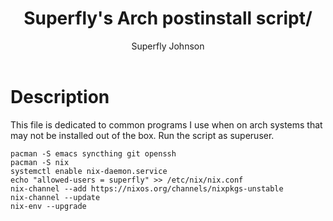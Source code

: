 #+TITLE: Superfly's Arch postinstall script/ 
#+AUTHOR: Superfly Johnson
#+DESCRIPTION: Superfly's arch-linux post install scrip.t
#+STARTUP: showeverything
#+PROPERTY: header-args :tangle install.sh :shebang "!/bin/sh" (identity #o755)
#+NAME: packages.sh
#+auto_tangle: t

* Description
This file is dedicated to common programs I use when on arch systems that may not be installed out of the box. Run the script as superuser.

#+BEGIN_SRC shell 
  pacman -S emacs syncthing git openssh
  pacman -S nix
  systemctl enable nix-daemon.service
  echo "allowed-users = superfly" >> /etc/nix/nix.conf
  nix-channel --add https://nixos.org/channels/nixpkgs-unstable
  nix-channel --update 
  nix-env --upgrade
#+END_SRC

